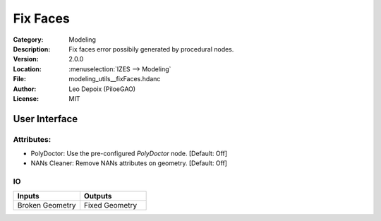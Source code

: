 *********
Fix Faces
*********

.. figure:: /images/houdini_modeling_fix-faces_node.png
   :align: right
   :width: 255px

:Category:  Modeling
:Description: Fix faces error possibily generated by procedural nodes.
:Version: 2.0.0
:Location: :menuselection:`IZES --> Modeling`
:File: modeling_utils__fixFaces.hdanc
:Author: Leo Depoix (PiloeGAO)
:License: MIT

User Interface
==============
.. figure:: /images/houdini_modeling_fix-faces_ui.png
   :align: center
   :width: 526px

Attributes:
-----------

* PolyDoctor: Use the pre-configured `PolyDoctor` node. [Default: Off]

* NANs Cleaner: Remove NANs attributes on geometry. [Default: Off]

IO
--
.. list-table::
   :widths: 50 50
   :header-rows: 1

   * - Inputs
     - Outputs
   
   * - Broken Geometry
     - Fixed Geometry
